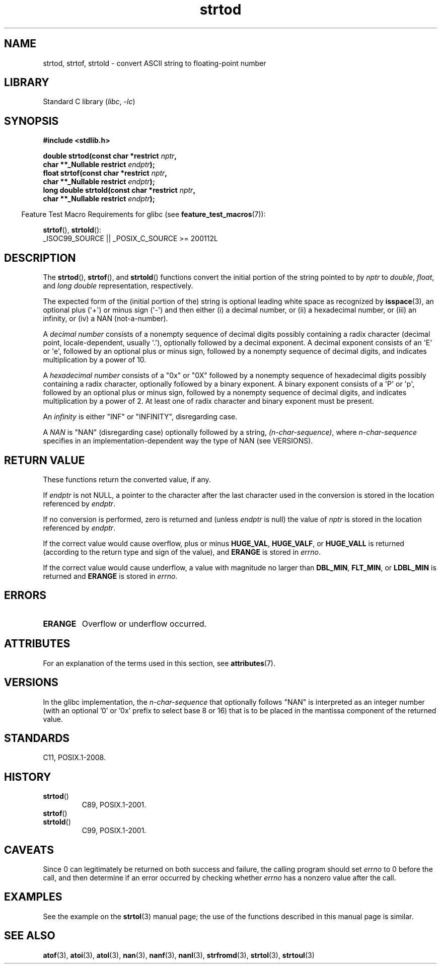 '\" t
.\" Copyright (c) 1990, 1991 The Regents of the University of California.
.\" All rights reserved.
.\"
.\" This code is derived from software contributed to Berkeley by
.\" the American National Standards Committee X3, on Information
.\" Processing Systems.
.\"
.\" SPDX-License-Identifier: BSD-4-Clause-UC
.\"
.\"     @(#)strtod.3	5.3 (Berkeley) 6/29/91
.\"
.\" Modified Sun Aug 21 17:16:22 1994 by Rik Faith (faith@cs.unc.edu)
.\" Modified Sat May 04 19:34:31 MET DST 1996 by Michael Haardt
.\"   (michael@cantor.informatik.rwth-aachen.de)
.\" Added strof, strtold, aeb, 2001-06-07
.\"
.TH strtod 3 2024-06-16 "Linux man-pages (unreleased)"
.SH NAME
strtod, strtof, strtold \- convert ASCII string to floating-point number
.SH LIBRARY
Standard C library
.RI ( libc ", " \-lc )
.SH SYNOPSIS
.nf
.B #include <stdlib.h>
.P
.BI "double strtod(const char *restrict " nptr ,
.BI "              char **_Nullable restrict " endptr );
.BI "float strtof(const char *restrict " nptr ,
.BI "              char **_Nullable restrict " endptr );
.BI "long double strtold(const char *restrict " nptr ,
.BI "              char **_Nullable restrict " endptr );
.fi
.P
.RS -4
Feature Test Macro Requirements for glibc (see
.BR feature_test_macros (7)):
.RE
.P
.BR strtof (),
.BR strtold ():
.nf
    _ISOC99_SOURCE || _POSIX_C_SOURCE >= 200112L
.fi
.SH DESCRIPTION
The
.BR strtod (),
.BR strtof (),
and
.BR strtold ()
functions convert the initial portion of the string pointed to by
.I nptr
to
.IR double ,
.IR float ,
and
.I long double
representation, respectively.
.P
The expected form of the (initial portion of the) string is
optional leading white space as recognized by
.BR isspace (3),
an optional plus (\[aq]+\[aq]) or minus sign (\[aq]\-\[aq]) and then either
(i) a decimal number, or (ii) a hexadecimal number,
or (iii) an infinity, or (iv) a NAN (not-a-number).
.P
A
.I "decimal number"
consists of a nonempty sequence of decimal digits
possibly containing a radix character (decimal point, locale-dependent,
usually \[aq].\[aq]), optionally followed by a decimal exponent.
A decimal exponent consists of an \[aq]E\[aq] or \[aq]e\[aq], followed by an
optional plus or minus sign, followed by a nonempty sequence of
decimal digits, and indicates multiplication by a power of 10.
.P
A
.I "hexadecimal number"
consists of a "0x" or "0X" followed by a nonempty sequence of
hexadecimal digits possibly containing a radix character,
optionally followed by a binary exponent.
A binary exponent
consists of a \[aq]P\[aq] or \[aq]p\[aq], followed by an optional
plus or minus sign, followed by a nonempty sequence of
decimal digits, and indicates multiplication by a power of 2.
At least one of radix character and binary exponent must be present.
.P
An
.I infinity
is either "INF" or "INFINITY", disregarding case.
.P
A
.I NAN
is "NAN" (disregarding case) optionally followed by a string,
.IR (n-char-sequence) ,
where
.I n-char-sequence
specifies in an implementation-dependent
way the type of NAN (see VERSIONS).
.SH RETURN VALUE
These functions return the converted value, if any.
.P
If
.I endptr
is not NULL,
a pointer to the character after the last character used in the conversion
is stored in the location referenced by
.IR endptr .
.P
If no conversion is performed, zero is returned and (unless
.I endptr
is null) the value of
.I nptr
is stored in the location referenced by
.IR endptr .
.P
If the correct value would cause overflow, plus or minus
.BR HUGE_VAL ,
.BR HUGE_VALF ,
or
.B HUGE_VALL
is returned (according to the return type and sign of the value),
and
.B ERANGE
is stored in
.IR errno .
.P
If the correct value would cause underflow,
a value with magnitude no larger than
.BR DBL_MIN ,
.BR FLT_MIN ,
or
.B LDBL_MIN
is returned and
.B ERANGE
is stored in
.IR errno .
.SH ERRORS
.TP
.B ERANGE
Overflow or underflow occurred.
.SH ATTRIBUTES
For an explanation of the terms used in this section, see
.BR attributes (7).
.TS
allbox;
lbx lb lb
l l l.
Interface	Attribute	Value
T{
.na
.nh
.BR strtod (),
.BR strtof (),
.BR strtold ()
T}	Thread safety	MT-Safe locale
.TE
.SH VERSIONS
In the glibc implementation, the
.I n-char-sequence
that optionally follows "NAN"
is interpreted as an integer number
(with an optional '0' or '0x' prefix to select base 8 or 16)
that is to be placed in the
mantissa component of the returned value.
.\" From glibc 2.8's stdlib/strtod_l.c:
.\"     We expect it to be a number which is put in the
.\"     mantissa of the number.
.\" It looks as though at least FreeBSD (according to the manual) does
.\" something similar.
.\" C11 says: "An implementation may use the n-char sequence to determine
.\"	extra information to be represented in the NaN's significant."
.SH STANDARDS
C11, POSIX.1-2008.
.SH HISTORY
.TP
.BR strtod ()
C89, POSIX.1-2001.
.TP
.BR strtof ()
.TQ
.BR strtold ()
C99, POSIX.1-2001.
.SH CAVEATS
Since
0 can legitimately be returned
on both success and failure, the calling program should set
.I errno
to 0 before the call,
and then determine if an error occurred by checking whether
.I errno
has a nonzero value after the call.
.SH EXAMPLES
See the example on the
.BR strtol (3)
manual page;
the use of the functions described in this manual page is similar.
.SH SEE ALSO
.BR atof (3),
.BR atoi (3),
.BR atol (3),
.BR nan (3),
.BR nanf (3),
.BR nanl (3),
.BR strfromd (3),
.BR strtol (3),
.BR strtoul (3)
